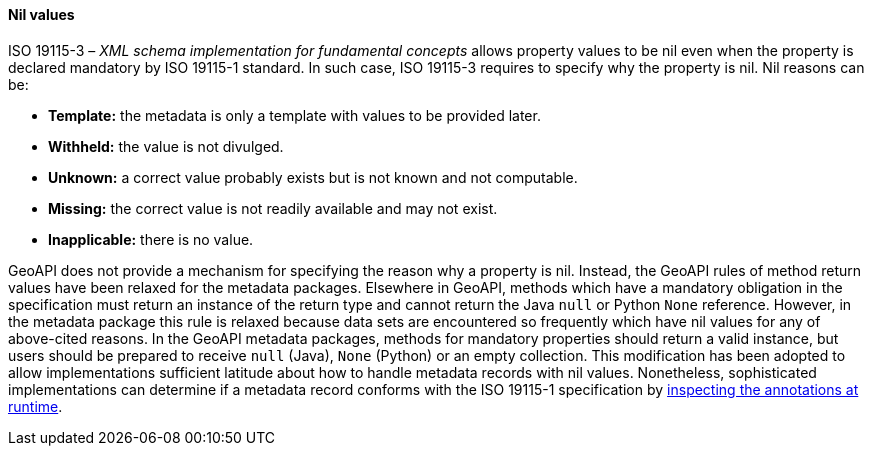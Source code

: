 [[nil-values]]
==== Nil values

ISO 19115-3 – _XML schema implementation for fundamental concepts_ allows property values to be nil
even when the property is declared mandatory by ISO 19115-1 standard.
In such case, ISO 19115-3 requires to specify why the property is nil.
Nil reasons can be:

[role="compact"]
* *Template:*     the metadata is only a template with values to be provided later.
* *Withheld:*     the value is not divulged.
* *Unknown:*      a correct value probably exists but is not known and not computable.
* *Missing:*      the correct value is not readily available and may not exist.
* *Inapplicable:* there is no value.

GeoAPI does not provide a mechanism for specifying the reason why a property is nil.
Instead, the GeoAPI rules of method return values have been relaxed for the metadata packages.
Elsewhere in GeoAPI, methods which have a mandatory obligation in the specification
must return an instance of the return type and cannot return the Java `null` or Python `None` reference.
However, in the metadata package this rule is relaxed because data sets are encountered so frequently
which have nil values for any of above-cited reasons.
In the GeoAPI metadata packages, methods for mandatory properties should return a valid instance,
but users should be prepared to receive `null` (Java), `None` (Python) or an empty collection.
This modification has been adopted to allow implementations sufficient latitude
about how to handle metadata records with nil values.
Nonetheless, sophisticated implementations can determine if a metadata record conforms with
the ISO 19115-1 specification by <<UML-introspection,inspecting the annotations at runtime>>.
